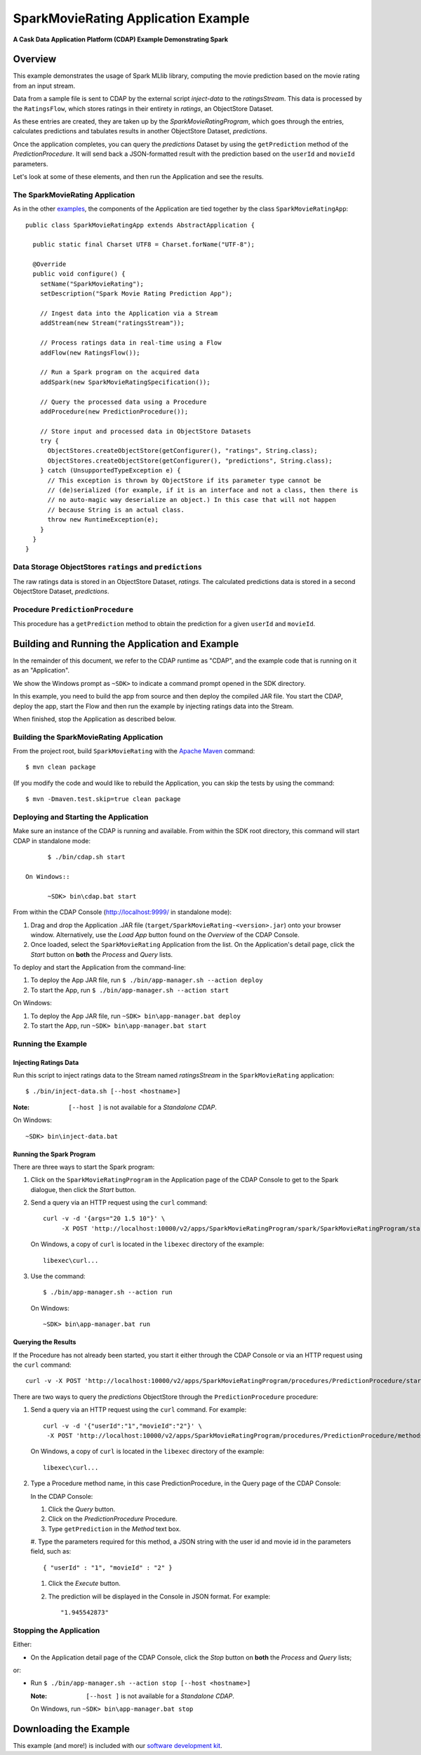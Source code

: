 .. :Author: Cask Data, Inc.
   :Description: Cask Data Application Platform SparkMovieRating Application
   :Copyright: Copyright © 2014 Cask Data, Inc.

====================================
SparkMovieRating Application Example
====================================

**A Cask Data Application Platform (CDAP) Example Demonstrating Spark**

Overview
========
This example demonstrates the usage of Spark MLlib library, computing the movie prediction based on the movie rating
from an input stream.

Data from a sample file is sent to CDAP by the external script *inject-data* to the *ratingsStream*. This data is
processed by the ``RatingsFlow``, which stores ratings in their entirety in *ratings*, an ObjectStore Dataset.

As these entries are created, they are taken up by the *SparkMovieRatingProgram*, which
goes through the entries, calculates predictions and tabulates results in another ObjectStore Dataset, *predictions*.

Once the application completes, you can query the *predictions* Dataset by using the ``getPrediction`` method of
the *PredictionProcedure*. It will send back a JSON-formatted result with the prediction based
on the ``userId`` and ``movieId`` parameters.

Let's look at some of these elements, and then run the Application and see the results.

The SparkMovieRating Application
--------------------------------
As in the other `examples <index.html>`__, the components
of the Application are tied together by the class ``SparkMovieRatingApp``::

  public class SparkMovieRatingApp extends AbstractApplication {

    public static final Charset UTF8 = Charset.forName("UTF-8");

    @Override
    public void configure() {
      setName("SparkMovieRating");
      setDescription("Spark Movie Rating Prediction App");

      // Ingest data into the Application via a Stream
      addStream(new Stream("ratingsStream"));

      // Process ratings data in real-time using a Flow
      addFlow(new RatingsFlow());

      // Run a Spark program on the acquired data
      addSpark(new SparkMovieRatingSpecification());

      // Query the processed data using a Procedure
      addProcedure(new PredictionProcedure());

      // Store input and processed data in ObjectStore Datasets
      try {
        ObjectStores.createObjectStore(getConfigurer(), "ratings", String.class);
        ObjectStores.createObjectStore(getConfigurer(), "predictions", String.class);
      } catch (UnsupportedTypeException e) {
        // This exception is thrown by ObjectStore if its parameter type cannot be
        // (de)serialized (for example, if it is an interface and not a class, then there is
        // no auto-magic way deserialize an object.) In this case that will not happen
        // because String is an actual class.
        throw new RuntimeException(e);
      }
    }
  }

Data Storage ObjectStores ``ratings`` and ``predictions``
---------------------------------------------------------
The raw ratings data is stored in an ObjectStore Dataset, *ratings*.
The calculated predictions data is stored in a second ObjectStore Dataset, *predictions*.

Procedure ``PredictionProcedure``
---------------------------------
This procedure has a ``getPrediction`` method to obtain the prediction for a given ``userId`` and ``movieId``.

Building and Running the Application and Example
================================================

.. highlight:: console

In the remainder of this document, we refer to the CDAP runtime as "CDAP", and the
example code that is running on it as an "Application".

We show the Windows prompt as ``~SDK>`` to indicate a command prompt opened in the SDK directory.

In this example, you need to build the app from source and then deploy the compiled JAR file.
You start the CDAP, deploy the app, start the Flow and then run the example by
injecting ratings data into the Stream.

When finished, stop the Application as described below.

Building the SparkMovieRating Application
-----------------------------------------
From the project root, build ``SparkMovieRating`` with the
`Apache Maven <http://maven.apache.org>`__ command::

	$ mvn clean package

(If you modify the code and would like to rebuild the Application, you can
skip the tests by using the command::

	$ mvn -Dmaven.test.skip=true clean package

Deploying and Starting the Application
--------------------------------------
Make sure an instance of the CDAP is running and available.
From within the SDK root directory, this command will start CDAP in standalone mode::

	$ ./bin/cdap.sh start

  On Windows::

	~SDK> bin\cdap.bat start

From within the CDAP Console (`http://localhost:9999/ <http://localhost:9999/>`__ in standalone mode):

#. Drag and drop the Application .JAR file (``target/SparkMovieRating-<version>.jar``)
   onto your browser window.
   Alternatively, use the *Load App* button found on the *Overview* of the CDAP Console.
#. Once loaded, select the ``SparkMovieRating`` Application from the list.
   On the Application's detail page, click the *Start* button on **both** the *Process* and *Query* lists.

To deploy and start the Application from the command-line:

#. To deploy the App JAR file, run ``$ ./bin/app-manager.sh --action deploy``
#. To start the App, run ``$ ./bin/app-manager.sh --action start``

On Windows:

#. To deploy the App JAR file, run ``~SDK> bin\app-manager.bat deploy``
#. To start the App, run ``~SDK> bin\app-manager.bat start``

Running the Example
-------------------

Injecting Ratings Data
......................

Run this script to inject ratings data
to the Stream named *ratingsStream* in the ``SparkMovieRating`` application::

	$ ./bin/inject-data.sh [--host <hostname>]

:Note: ``[--host ]`` is not available for a *Standalone CDAP*.

On Windows::

	~SDK> bin\inject-data.bat

Running the Spark Program
.........................

There are three ways to start the Spark program:

1. Click on the ``SparkMovieRatingProgram`` in the Application page of the CDAP Console to get to the
   Spark dialogue, then click the *Start* button.

2. Send a query via an HTTP request using the ``curl`` command::

     curl -v -d '{args="20 1.5 10"}' \
    	  -X POST 'http://localhost:10000/v2/apps/SparkMovieRatingProgram/spark/SparkMovieRatingProgram/start'

   On Windows, a copy of ``curl`` is located in the ``libexec`` directory of the example::

	  libexec\curl...

3. Use the command::

    $ ./bin/app-manager.sh --action run

  On Windows::

	~SDK> bin\app-manager.bat run

Querying the Results
....................
If the Procedure has not already been started, you start it either through the 
CDAP Console or via an HTTP request using the ``curl`` command::

	curl -v -X POST 'http://localhost:10000/v2/apps/SparkMovieRatingProgram/procedures/PredictionProcedure/start'
	
There are two ways to query the *predictions* ObjectStore through the ``PredictionProcedure`` procedure:

1. Send a query via an HTTP request using the ``curl`` command. For example::

	 curl -v -d '{"userId":"1","movieId":"2"}' \
	  -X POST 'http://localhost:10000/v2/apps/SparkMovieRatingProgram/procedures/PredictionProcedure/methods/getPrediction'

   On Windows, a copy of ``curl`` is located in the ``libexec`` directory of the example::

	  libexec\curl...

2. Type a Procedure method name, in this case PredictionProcedure, in the Query page of the CDAP Console:

   In the CDAP Console:

   #. Click the *Query* button.
   #. Click on the *PredictionProcedure* Procedure.
   #. Type ``getPrediction`` in the *Method* text box.
   #. Type the parameters required for this method, a JSON string with the user id and movie id in the parameters
   field, such as::

        { "userId" : "1", "movieId" : "2" }

   #. Click the *Execute* button.
   #. The prediction will be displayed in the Console in JSON format. For example::

	   "1.945542873"

Stopping the Application
---------------------------
Either:

- On the Application detail page of the CDAP Console, click the *Stop* button on **both** the *Process* and *Query* lists; 

or:

- Run ``$ ./bin/app-manager.sh --action stop [--host <hostname>]``

  :Note: ``[--host ]`` is not available for a *Standalone CDAP*.

  On Windows, run ``~SDK> bin\app-manager.bat stop``

.. highlight:: java

Downloading the Example
=======================
This example (and more!) is included with our `software development kit <http://cask.co/download>`__.